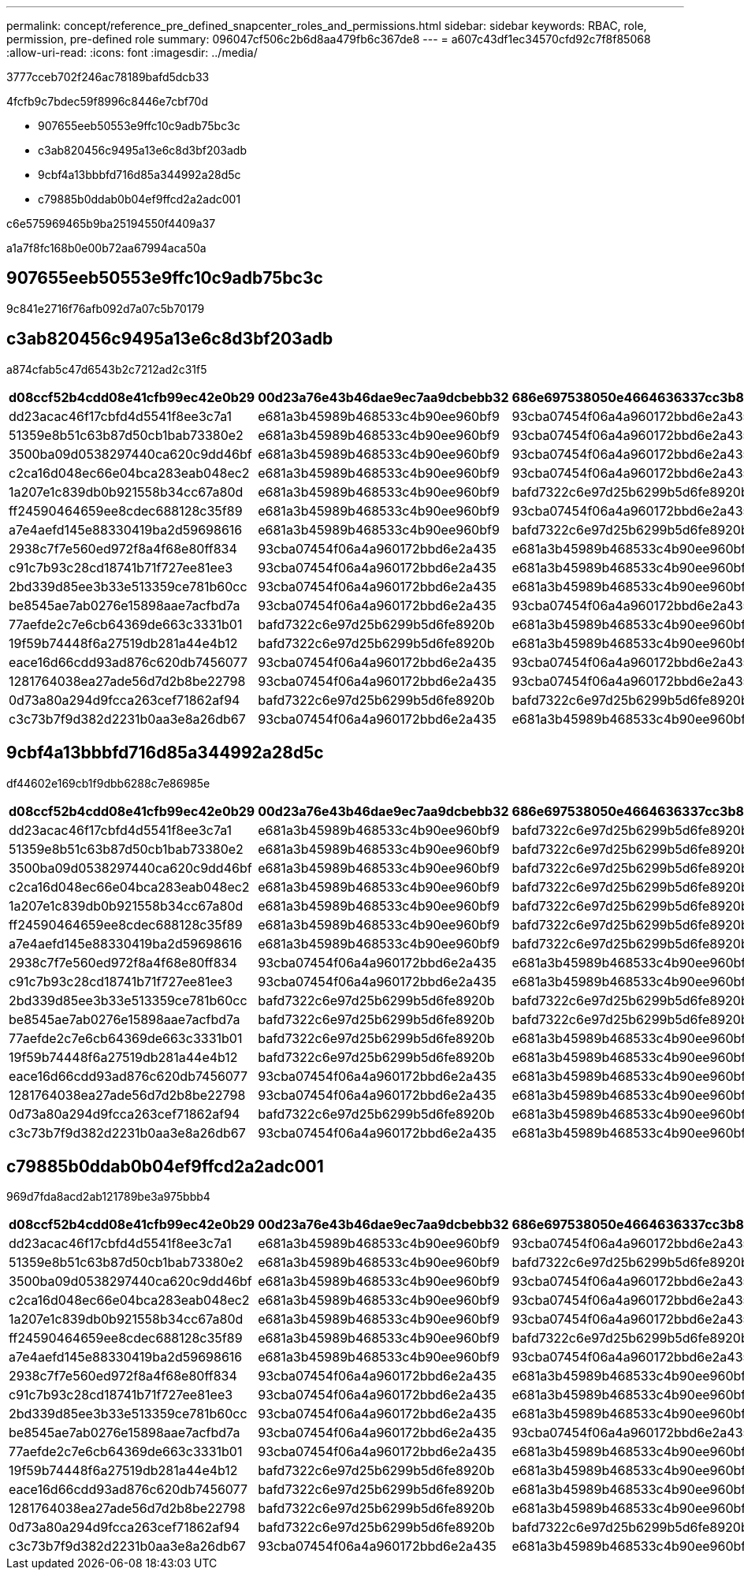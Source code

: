 ---
permalink: concept/reference_pre_defined_snapcenter_roles_and_permissions.html 
sidebar: sidebar 
keywords: RBAC, role, permission, pre-defined role 
summary: 096047cf506c2b6d8aa479fb6c367de8 
---
= a607c43df1ec34570cfd92c7f8f85068
:allow-uri-read: 
:icons: font
:imagesdir: ../media/


[role="lead"]
3777cceb702f246ac78189bafd5dcb33

4fcfb9c7bdec59f8996c8446e7cbf70d

* 907655eeb50553e9ffc10c9adb75bc3c
* c3ab820456c9495a13e6c8d3bf203adb
* 9cbf4a13bbbfd716d85a344992a28d5c
* c79885b0ddab0b04ef9ffcd2a2adc001


c6e575969465b9ba25194550f4409a37

a1a7f8fc168b0e00b72aa67994aca50a



== 907655eeb50553e9ffc10c9adb75bc3c

9c841e2716f76afb092d7a07c5b70179



== c3ab820456c9495a13e6c8d3bf203adb

a874cfab5c47d6543b2c7212ad2c31f5

|===
| d08ccf52b4cdd08e41cfb99ec42e0b29 | 00d23a76e43b46dae9ec7aa9dcbebb32 | 686e697538050e4664636337cc3b834f | 7a1a5f3e79fdc91edf2f5ead9d66abb4 | 06933067aafd48425d67bcb01bba5cb6 | f2a6c498fb90ee345d997f888fce3b18 


 a| 
dd23acac46f17cbfd4d5541f8ee3c7a1
 a| 
e681a3b45989b468533c4b90ee960bf9
 a| 
93cba07454f06a4a960172bbd6e2a435
 a| 
93cba07454f06a4a960172bbd6e2a435
 a| 
93cba07454f06a4a960172bbd6e2a435
 a| 
93cba07454f06a4a960172bbd6e2a435



 a| 
51359e8b51c63b87d50cb1bab73380e2
 a| 
e681a3b45989b468533c4b90ee960bf9
 a| 
93cba07454f06a4a960172bbd6e2a435
 a| 
93cba07454f06a4a960172bbd6e2a435
 a| 
93cba07454f06a4a960172bbd6e2a435
 a| 
93cba07454f06a4a960172bbd6e2a435



 a| 
3500ba09d0538297440ca620c9dd46bf
 a| 
e681a3b45989b468533c4b90ee960bf9
 a| 
93cba07454f06a4a960172bbd6e2a435
 a| 
93cba07454f06a4a960172bbd6e2a435
 a| 
93cba07454f06a4a960172bbd6e2a435
 a| 
93cba07454f06a4a960172bbd6e2a435



 a| 
c2ca16d048ec66e04bca283eab048ec2
 a| 
e681a3b45989b468533c4b90ee960bf9
 a| 
93cba07454f06a4a960172bbd6e2a435
 a| 
93cba07454f06a4a960172bbd6e2a435
 a| 
93cba07454f06a4a960172bbd6e2a435
 a| 
93cba07454f06a4a960172bbd6e2a435



 a| 
1a207e1c839db0b921558b34cc67a80d
 a| 
e681a3b45989b468533c4b90ee960bf9
 a| 
bafd7322c6e97d25b6299b5d6fe8920b
 a| 
93cba07454f06a4a960172bbd6e2a435
 a| 
bafd7322c6e97d25b6299b5d6fe8920b
 a| 
bafd7322c6e97d25b6299b5d6fe8920b



 a| 
ff24590464659ee8cdec688128c35f89
 a| 
e681a3b45989b468533c4b90ee960bf9
 a| 
93cba07454f06a4a960172bbd6e2a435
 a| 
93cba07454f06a4a960172bbd6e2a435
 a| 
93cba07454f06a4a960172bbd6e2a435
 a| 
93cba07454f06a4a960172bbd6e2a435



 a| 
a7e4aefd145e88330419ba2d59698616
 a| 
e681a3b45989b468533c4b90ee960bf9
 a| 
bafd7322c6e97d25b6299b5d6fe8920b
 a| 
93cba07454f06a4a960172bbd6e2a435
 a| 
bafd7322c6e97d25b6299b5d6fe8920b
 a| 
bafd7322c6e97d25b6299b5d6fe8920b



 a| 
2938c7f7e560ed972f8a4f68e80ff834
 a| 
93cba07454f06a4a960172bbd6e2a435
 a| 
e681a3b45989b468533c4b90ee960bf9
 a| 
e681a3b45989b468533c4b90ee960bf9
 a| 
e681a3b45989b468533c4b90ee960bf9
 a| 
e681a3b45989b468533c4b90ee960bf9



 a| 
c91c7b93c28cd18741b71f727ee81ee3
 a| 
93cba07454f06a4a960172bbd6e2a435
 a| 
e681a3b45989b468533c4b90ee960bf9
 a| 
e681a3b45989b468533c4b90ee960bf9
 a| 
e681a3b45989b468533c4b90ee960bf9
 a| 
e681a3b45989b468533c4b90ee960bf9



 a| 
2bd339d85ee3b33e513359ce781b60cc
 a| 
93cba07454f06a4a960172bbd6e2a435
 a| 
e681a3b45989b468533c4b90ee960bf9
 a| 
e681a3b45989b468533c4b90ee960bf9
 a| 
e681a3b45989b468533c4b90ee960bf9
 a| 
e681a3b45989b468533c4b90ee960bf9



 a| 
be8545ae7ab0276e15898aae7acfbd7a
 a| 
93cba07454f06a4a960172bbd6e2a435
 a| 
93cba07454f06a4a960172bbd6e2a435
 a| 
93cba07454f06a4a960172bbd6e2a435
 a| 
93cba07454f06a4a960172bbd6e2a435
 a| 
93cba07454f06a4a960172bbd6e2a435



 a| 
77aefde2c7e6cb64369de663c3331b01
 a| 
bafd7322c6e97d25b6299b5d6fe8920b
 a| 
e681a3b45989b468533c4b90ee960bf9
 a| 
 a| 
e681a3b45989b468533c4b90ee960bf9
 a| 
e681a3b45989b468533c4b90ee960bf9



 a| 
19f59b74448f6a27519db281a44e4b12
 a| 
bafd7322c6e97d25b6299b5d6fe8920b
 a| 
e681a3b45989b468533c4b90ee960bf9
 a| 
e681a3b45989b468533c4b90ee960bf9
 a| 
e681a3b45989b468533c4b90ee960bf9
 a| 
e681a3b45989b468533c4b90ee960bf9



 a| 
eace16d66cdd93ad876c620db7456077
 a| 
93cba07454f06a4a960172bbd6e2a435
 a| 
93cba07454f06a4a960172bbd6e2a435
 a| 
e681a3b45989b468533c4b90ee960bf9
 a| 
e681a3b45989b468533c4b90ee960bf9
 a| 
e681a3b45989b468533c4b90ee960bf9



 a| 
1281764038ea27ade56d7d2b8be22798
 a| 
93cba07454f06a4a960172bbd6e2a435
 a| 
93cba07454f06a4a960172bbd6e2a435
 a| 
e681a3b45989b468533c4b90ee960bf9
 a| 
e681a3b45989b468533c4b90ee960bf9
 a| 
e681a3b45989b468533c4b90ee960bf9



 a| 
0d73a80a294d9fcca263cef71862af94
 a| 
bafd7322c6e97d25b6299b5d6fe8920b
 a| 
bafd7322c6e97d25b6299b5d6fe8920b
 a| 
e681a3b45989b468533c4b90ee960bf9
 a| 
e681a3b45989b468533c4b90ee960bf9
 a| 
e681a3b45989b468533c4b90ee960bf9



 a| 
c3c73b7f9d382d2231b0aa3e8a26db67
 a| 
93cba07454f06a4a960172bbd6e2a435
 a| 
e681a3b45989b468533c4b90ee960bf9
 a| 
e681a3b45989b468533c4b90ee960bf9
 a| 
e681a3b45989b468533c4b90ee960bf9
 a| 
e681a3b45989b468533c4b90ee960bf9

|===


== 9cbf4a13bbbfd716d85a344992a28d5c

df44602e169cb1f9dbb6288c7e86985e

|===
| d08ccf52b4cdd08e41cfb99ec42e0b29 | 00d23a76e43b46dae9ec7aa9dcbebb32 | 686e697538050e4664636337cc3b834f | 7a1a5f3e79fdc91edf2f5ead9d66abb4 | 06933067aafd48425d67bcb01bba5cb6 | f2a6c498fb90ee345d997f888fce3b18 


 a| 
dd23acac46f17cbfd4d5541f8ee3c7a1
 a| 
e681a3b45989b468533c4b90ee960bf9
 a| 
bafd7322c6e97d25b6299b5d6fe8920b
 a| 
93cba07454f06a4a960172bbd6e2a435
 a| 
bafd7322c6e97d25b6299b5d6fe8920b
 a| 
bafd7322c6e97d25b6299b5d6fe8920b



 a| 
51359e8b51c63b87d50cb1bab73380e2
 a| 
e681a3b45989b468533c4b90ee960bf9
 a| 
bafd7322c6e97d25b6299b5d6fe8920b
 a| 
93cba07454f06a4a960172bbd6e2a435
 a| 
bafd7322c6e97d25b6299b5d6fe8920b
 a| 
bafd7322c6e97d25b6299b5d6fe8920b



 a| 
3500ba09d0538297440ca620c9dd46bf
 a| 
e681a3b45989b468533c4b90ee960bf9
 a| 
bafd7322c6e97d25b6299b5d6fe8920b
 a| 
93cba07454f06a4a960172bbd6e2a435
 a| 
bafd7322c6e97d25b6299b5d6fe8920b
 a| 
bafd7322c6e97d25b6299b5d6fe8920b



 a| 
c2ca16d048ec66e04bca283eab048ec2
 a| 
e681a3b45989b468533c4b90ee960bf9
 a| 
bafd7322c6e97d25b6299b5d6fe8920b
 a| 
93cba07454f06a4a960172bbd6e2a435
 a| 
bafd7322c6e97d25b6299b5d6fe8920b
 a| 
bafd7322c6e97d25b6299b5d6fe8920b



 a| 
1a207e1c839db0b921558b34cc67a80d
 a| 
e681a3b45989b468533c4b90ee960bf9
 a| 
bafd7322c6e97d25b6299b5d6fe8920b
 a| 
93cba07454f06a4a960172bbd6e2a435
 a| 
bafd7322c6e97d25b6299b5d6fe8920b
 a| 
bafd7322c6e97d25b6299b5d6fe8920b



 a| 
ff24590464659ee8cdec688128c35f89
 a| 
e681a3b45989b468533c4b90ee960bf9
 a| 
bafd7322c6e97d25b6299b5d6fe8920b
 a| 
93cba07454f06a4a960172bbd6e2a435
 a| 
bafd7322c6e97d25b6299b5d6fe8920b
 a| 
bafd7322c6e97d25b6299b5d6fe8920b



 a| 
a7e4aefd145e88330419ba2d59698616
 a| 
e681a3b45989b468533c4b90ee960bf9
 a| 
bafd7322c6e97d25b6299b5d6fe8920b
 a| 
93cba07454f06a4a960172bbd6e2a435
 a| 
bafd7322c6e97d25b6299b5d6fe8920b
 a| 
bafd7322c6e97d25b6299b5d6fe8920b



 a| 
2938c7f7e560ed972f8a4f68e80ff834
 a| 
93cba07454f06a4a960172bbd6e2a435
 a| 
e681a3b45989b468533c4b90ee960bf9
 a| 
e681a3b45989b468533c4b90ee960bf9
 a| 
e681a3b45989b468533c4b90ee960bf9
 a| 
e681a3b45989b468533c4b90ee960bf9



 a| 
c91c7b93c28cd18741b71f727ee81ee3
 a| 
93cba07454f06a4a960172bbd6e2a435
 a| 
e681a3b45989b468533c4b90ee960bf9
 a| 
e681a3b45989b468533c4b90ee960bf9
 a| 
e681a3b45989b468533c4b90ee960bf9
 a| 
e681a3b45989b468533c4b90ee960bf9



 a| 
2bd339d85ee3b33e513359ce781b60cc
 a| 
bafd7322c6e97d25b6299b5d6fe8920b
 a| 
bafd7322c6e97d25b6299b5d6fe8920b
 a| 
e681a3b45989b468533c4b90ee960bf9
 a| 
e681a3b45989b468533c4b90ee960bf9
 a| 
e681a3b45989b468533c4b90ee960bf9



 a| 
be8545ae7ab0276e15898aae7acfbd7a
 a| 
bafd7322c6e97d25b6299b5d6fe8920b
 a| 
bafd7322c6e97d25b6299b5d6fe8920b
 a| 
93cba07454f06a4a960172bbd6e2a435
 a| 
93cba07454f06a4a960172bbd6e2a435
 a| 
bafd7322c6e97d25b6299b5d6fe8920b



 a| 
77aefde2c7e6cb64369de663c3331b01
 a| 
bafd7322c6e97d25b6299b5d6fe8920b
 a| 
e681a3b45989b468533c4b90ee960bf9
 a| 
e681a3b45989b468533c4b90ee960bf9
 a| 
e681a3b45989b468533c4b90ee960bf9
 a| 
e681a3b45989b468533c4b90ee960bf9



 a| 
19f59b74448f6a27519db281a44e4b12
 a| 
bafd7322c6e97d25b6299b5d6fe8920b
 a| 
e681a3b45989b468533c4b90ee960bf9
 a| 
e681a3b45989b468533c4b90ee960bf9
 a| 
e681a3b45989b468533c4b90ee960bf9
 a| 
e681a3b45989b468533c4b90ee960bf9



 a| 
eace16d66cdd93ad876c620db7456077
 a| 
93cba07454f06a4a960172bbd6e2a435
 a| 
e681a3b45989b468533c4b90ee960bf9
 a| 
e681a3b45989b468533c4b90ee960bf9
 a| 
e681a3b45989b468533c4b90ee960bf9
 a| 
e681a3b45989b468533c4b90ee960bf9



 a| 
1281764038ea27ade56d7d2b8be22798
 a| 
93cba07454f06a4a960172bbd6e2a435
 a| 
e681a3b45989b468533c4b90ee960bf9
 a| 
e681a3b45989b468533c4b90ee960bf9
 a| 
e681a3b45989b468533c4b90ee960bf9
 a| 
e681a3b45989b468533c4b90ee960bf9



 a| 
0d73a80a294d9fcca263cef71862af94
 a| 
bafd7322c6e97d25b6299b5d6fe8920b
 a| 
e681a3b45989b468533c4b90ee960bf9
 a| 
e681a3b45989b468533c4b90ee960bf9
 a| 
e681a3b45989b468533c4b90ee960bf9
 a| 
e681a3b45989b468533c4b90ee960bf9



 a| 
c3c73b7f9d382d2231b0aa3e8a26db67
 a| 
93cba07454f06a4a960172bbd6e2a435
 a| 
e681a3b45989b468533c4b90ee960bf9
 a| 
e681a3b45989b468533c4b90ee960bf9
 a| 
e681a3b45989b468533c4b90ee960bf9
 a| 
e681a3b45989b468533c4b90ee960bf9

|===


== c79885b0ddab0b04ef9ffcd2a2adc001

969d7fda8acd2ab121789be3a975bbb4

|===
| d08ccf52b4cdd08e41cfb99ec42e0b29 | 00d23a76e43b46dae9ec7aa9dcbebb32 | 686e697538050e4664636337cc3b834f | 7a1a5f3e79fdc91edf2f5ead9d66abb4 | 06933067aafd48425d67bcb01bba5cb6 | f2a6c498fb90ee345d997f888fce3b18 


 a| 
dd23acac46f17cbfd4d5541f8ee3c7a1
 a| 
e681a3b45989b468533c4b90ee960bf9
 a| 
93cba07454f06a4a960172bbd6e2a435
 a| 
93cba07454f06a4a960172bbd6e2a435
 a| 
93cba07454f06a4a960172bbd6e2a435
 a| 
93cba07454f06a4a960172bbd6e2a435



 a| 
51359e8b51c63b87d50cb1bab73380e2
 a| 
e681a3b45989b468533c4b90ee960bf9
 a| 
bafd7322c6e97d25b6299b5d6fe8920b
 a| 
93cba07454f06a4a960172bbd6e2a435
 a| 
93cba07454f06a4a960172bbd6e2a435
 a| 
93cba07454f06a4a960172bbd6e2a435



 a| 
3500ba09d0538297440ca620c9dd46bf
 a| 
e681a3b45989b468533c4b90ee960bf9
 a| 
93cba07454f06a4a960172bbd6e2a435
 a| 
93cba07454f06a4a960172bbd6e2a435
 a| 
93cba07454f06a4a960172bbd6e2a435
 a| 
93cba07454f06a4a960172bbd6e2a435



 a| 
c2ca16d048ec66e04bca283eab048ec2
 a| 
e681a3b45989b468533c4b90ee960bf9
 a| 
93cba07454f06a4a960172bbd6e2a435
 a| 
93cba07454f06a4a960172bbd6e2a435
 a| 
93cba07454f06a4a960172bbd6e2a435
 a| 
93cba07454f06a4a960172bbd6e2a435



 a| 
1a207e1c839db0b921558b34cc67a80d
 a| 
e681a3b45989b468533c4b90ee960bf9
 a| 
93cba07454f06a4a960172bbd6e2a435
 a| 
93cba07454f06a4a960172bbd6e2a435
 a| 
93cba07454f06a4a960172bbd6e2a435
 a| 
93cba07454f06a4a960172bbd6e2a435



 a| 
ff24590464659ee8cdec688128c35f89
 a| 
e681a3b45989b468533c4b90ee960bf9
 a| 
bafd7322c6e97d25b6299b5d6fe8920b
 a| 
93cba07454f06a4a960172bbd6e2a435
 a| 
bafd7322c6e97d25b6299b5d6fe8920b
 a| 
bafd7322c6e97d25b6299b5d6fe8920b



 a| 
a7e4aefd145e88330419ba2d59698616
 a| 
e681a3b45989b468533c4b90ee960bf9
 a| 
93cba07454f06a4a960172bbd6e2a435
 a| 
93cba07454f06a4a960172bbd6e2a435
 a| 
93cba07454f06a4a960172bbd6e2a435
 a| 
93cba07454f06a4a960172bbd6e2a435



 a| 
2938c7f7e560ed972f8a4f68e80ff834
 a| 
93cba07454f06a4a960172bbd6e2a435
 a| 
e681a3b45989b468533c4b90ee960bf9
 a| 
e681a3b45989b468533c4b90ee960bf9
 a| 
e681a3b45989b468533c4b90ee960bf9
 a| 
e681a3b45989b468533c4b90ee960bf9



 a| 
c91c7b93c28cd18741b71f727ee81ee3
 a| 
93cba07454f06a4a960172bbd6e2a435
 a| 
e681a3b45989b468533c4b90ee960bf9
 a| 
e681a3b45989b468533c4b90ee960bf9
 a| 
e681a3b45989b468533c4b90ee960bf9
 a| 
e681a3b45989b468533c4b90ee960bf9



 a| 
2bd339d85ee3b33e513359ce781b60cc
 a| 
93cba07454f06a4a960172bbd6e2a435
 a| 
e681a3b45989b468533c4b90ee960bf9
 a| 
e681a3b45989b468533c4b90ee960bf9
 a| 
e681a3b45989b468533c4b90ee960bf9
 a| 
e681a3b45989b468533c4b90ee960bf9



 a| 
be8545ae7ab0276e15898aae7acfbd7a
 a| 
93cba07454f06a4a960172bbd6e2a435
 a| 
93cba07454f06a4a960172bbd6e2a435
 a| 
93cba07454f06a4a960172bbd6e2a435
 a| 
93cba07454f06a4a960172bbd6e2a435
 a| 
93cba07454f06a4a960172bbd6e2a435



 a| 
77aefde2c7e6cb64369de663c3331b01
 a| 
93cba07454f06a4a960172bbd6e2a435
 a| 
e681a3b45989b468533c4b90ee960bf9
 a| 
e681a3b45989b468533c4b90ee960bf9
 a| 
e681a3b45989b468533c4b90ee960bf9
 a| 
e681a3b45989b468533c4b90ee960bf9



 a| 
19f59b74448f6a27519db281a44e4b12
 a| 
bafd7322c6e97d25b6299b5d6fe8920b
 a| 
e681a3b45989b468533c4b90ee960bf9
 a| 
e681a3b45989b468533c4b90ee960bf9
 a| 
e681a3b45989b468533c4b90ee960bf9
 a| 
e681a3b45989b468533c4b90ee960bf9



 a| 
eace16d66cdd93ad876c620db7456077
 a| 
bafd7322c6e97d25b6299b5d6fe8920b
 a| 
e681a3b45989b468533c4b90ee960bf9
 a| 
e681a3b45989b468533c4b90ee960bf9
 a| 
e681a3b45989b468533c4b90ee960bf9
 a| 
e681a3b45989b468533c4b90ee960bf9



 a| 
1281764038ea27ade56d7d2b8be22798
 a| 
bafd7322c6e97d25b6299b5d6fe8920b
 a| 
e681a3b45989b468533c4b90ee960bf9
 a| 
e681a3b45989b468533c4b90ee960bf9
 a| 
e681a3b45989b468533c4b90ee960bf9
 a| 
e681a3b45989b468533c4b90ee960bf9



 a| 
0d73a80a294d9fcca263cef71862af94
 a| 
bafd7322c6e97d25b6299b5d6fe8920b
 a| 
bafd7322c6e97d25b6299b5d6fe8920b
 a| 
e681a3b45989b468533c4b90ee960bf9
 a| 
e681a3b45989b468533c4b90ee960bf9
 a| 
e681a3b45989b468533c4b90ee960bf9



 a| 
c3c73b7f9d382d2231b0aa3e8a26db67
 a| 
93cba07454f06a4a960172bbd6e2a435
 a| 
e681a3b45989b468533c4b90ee960bf9
 a| 
e681a3b45989b468533c4b90ee960bf9
 a| 
e681a3b45989b468533c4b90ee960bf9
 a| 
e681a3b45989b468533c4b90ee960bf9

|===